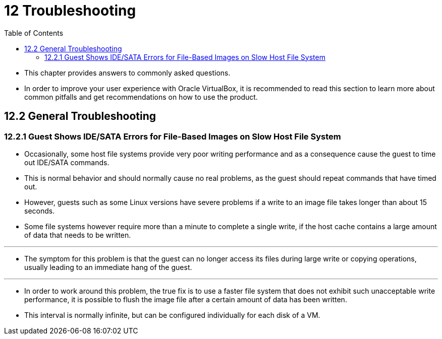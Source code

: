 = 12 Troubleshooting
:toc: left

* This chapter provides answers to commonly asked questions.
* In order to improve your user experience with Oracle VirtualBox, it is
  recommended to read this section to learn more about common pitfalls and get
  recommendations on how to use the product.

== 12.2 General Troubleshooting

=== 12.2.1 Guest Shows IDE/SATA Errors for File-Based Images on Slow Host File System

* Occasionally, some host file systems provide very poor writing performance
  and as a consequence cause the guest to time out IDE/SATA commands.
* This is normal behavior and should normally cause no real problems, as the
  guest should repeat commands that have timed out.
* However, guests such as some Linux versions have severe problems if a write
  to an image file takes longer than about 15 seconds.
* Some file systems however require more than a minute to complete a single
  write, if the host cache contains a large amount of data that needs to be
  written.

'''

* The symptom for this problem is that the guest can no longer access its
  files during large write or copying operations, usually leading to an
  immediate hang of the guest.

'''

* In order to work around this problem, the true fix is to use a faster file
  system that does not exhibit such unacceptable write performance, it is
  possible to flush the image file after a certain amount of data has been
  written.
* This interval is normally infinite, but can be configured individually for
  each disk of a VM.
